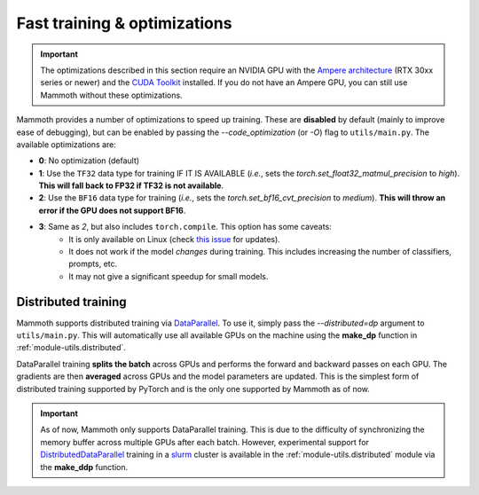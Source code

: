 .. _module-fast-training:

Fast training \& optimizations
==============================

.. important::
    The optimizations described in this section require an NVIDIA GPU with the `Ampere architecture <https://www.nvidia.com/en-gb/data-center/ampere-architecture/>`_ (RTX 30xx series or newer) and the `CUDA Toolkit <https://developer.nvidia.com/cuda-toolkit>`_ installed. If you do not have an Ampere GPU, you can still use Mammoth without these optimizations.

Mammoth provides a number of optimizations to speed up training. These are **disabled** by default (mainly to improve ease of debugging), but can be enabled by passing the `--code_optimization` (or `-O`) flag to ``utils/main.py``. The available optimizations are:

* **0**: No optimization (default)
* **1**: Use the ``TF32`` data type for training IF IT IS AVAILABLE (*i.e.*, sets the `torch.set_float32_matmul_precision` to `high`). **This will fall back to FP32 if TF32 is not available**.
* **2**: Use the ``BF16`` data type for training (*i.e.*, sets the `torch.set_bf16_cvt_precision` to `medium`). **This will throw an error if the GPU does not support BF16**.
* **3**: Same as *2*, but also includes ``torch.compile``. This option has some caveats:
    - It is only available on Linux (check `this issue <https://github.com/pytorch/pytorch/issues/90768>`_ for updates).
    - It does not work if the model *changes* during training. This includes increasing the number of classifiers, prompts, etc.
    - It may not give a significant speedup for small models.

Distributed training
--------------------

Mammoth supports distributed training via `DataParallel <https://pytorch.org/docs/stable/nn.html#dataparallel-layers-multi-gpu-distributed>`_. To use it, simply pass the `--distributed=dp` argument to ``utils/main.py``. This will automatically use all available GPUs on the machine using the **make_dp** function in :ref:`module-utils.distributed`.

DataParallel training **splits the batch** across GPUs and performs the forward and backward passes on each GPU. The gradients are then **averaged** across GPUs and the model parameters are updated. This is the simplest form of distributed training supported by PyTorch and is the only one supported by Mammoth as of now.

.. important::
    As of now, Mammoth only supports DataParallel training. This is due to the difficulty of synchronizing the memory buffer across multiple GPUs after each batch. However, experimental support for `DistributedDataParallel <https://pytorch.org/docs/stable/generated/torch.nn.parallel.DistributedDataParallel.html>`_ training in a `slurm <https://slurm.schedmd.com/documentation.html>`_ cluster is available in the :ref:`module-utils.distributed` module via the **make_ddp** function. 
